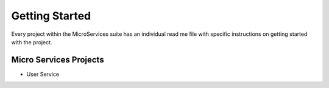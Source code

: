 Getting Started
===============

Every project within the MicroServices suite has an individual read me file with specific instructions on getting started with the project.

Micro Services Projects
-----------------------

* User Service
